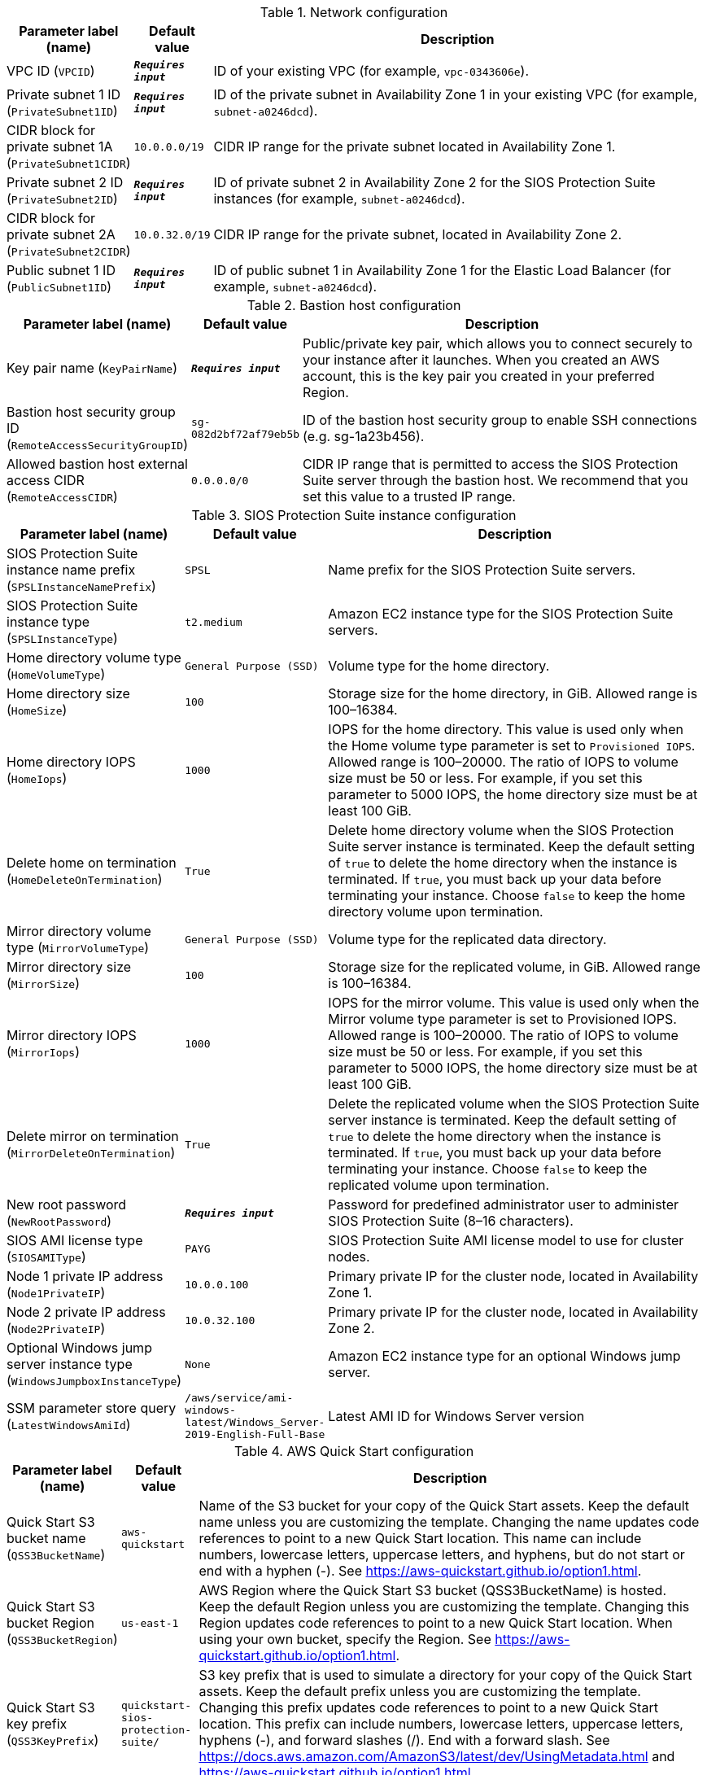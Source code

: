 
.Network configuration
[width="100%",cols="16%,11%,73%",options="header",]
|===
|Parameter label (name) |Default value|Description|VPC ID
(`VPCID`)|`**__Requires input__**`|ID of your existing VPC (for example, `vpc-0343606e`).|Private subnet 1 ID
(`PrivateSubnet1ID`)|`**__Requires input__**`|ID of the private subnet in Availability Zone 1 in your existing VPC (for example, `subnet-a0246dcd`).|CIDR block for private subnet 1A
(`PrivateSubnet1CIDR`)|`10.0.0.0/19`|CIDR IP range for the private subnet located in Availability Zone 1.|Private subnet 2 ID
(`PrivateSubnet2ID`)|`**__Requires input__**`|ID of private subnet 2 in Availability Zone 2 for the SIOS Protection Suite instances (for example, `subnet-a0246dcd`).|CIDR block for private subnet 2A
(`PrivateSubnet2CIDR`)|`10.0.32.0/19`|CIDR IP range for the private subnet, located in Availability Zone 2.|Public subnet 1 ID
(`PublicSubnet1ID`)|`**__Requires input__**`|ID of public subnet 1 in Availability Zone 1 for the Elastic Load Balancer (for example, `subnet-a0246dcd`).
|===
.Bastion host configuration
[width="100%",cols="16%,11%,73%",options="header",]
|===
|Parameter label (name) |Default value|Description|Key pair name
(`KeyPairName`)|`**__Requires input__**`|Public/private key pair, which allows you to connect securely to your instance after it launches. When you created an AWS account, this is the key pair you created in your preferred Region.|Bastion host security group ID
(`RemoteAccessSecurityGroupID`)|`sg-082d2bf72af79eb5b`|ID of the bastion host security group to enable SSH connections (e.g. sg-1a23b456).|Allowed bastion host external access CIDR
(`RemoteAccessCIDR`)|`0.0.0.0/0`|CIDR IP range that is permitted to access the SIOS Protection Suite server through the bastion host. We recommend that you set this value to a trusted IP range.
|===
.SIOS Protection Suite instance configuration
[width="100%",cols="16%,11%,73%",options="header",]
|===
|Parameter label (name) |Default value|Description|SIOS Protection Suite instance name prefix
(`SPSLInstanceNamePrefix`)|`SPSL`|Name prefix for the SIOS Protection Suite servers.|SIOS Protection Suite instance type
(`SPSLInstanceType`)|`t2.medium`|Amazon EC2 instance type for the SIOS Protection Suite servers.|Home directory volume type
(`HomeVolumeType`)|`General Purpose (SSD)`|Volume type for the home directory.|Home directory size
(`HomeSize`)|`100`|Storage size for the home directory, in GiB. Allowed range is 100–16384.|Home directory IOPS
(`HomeIops`)|`1000`|IOPS for the home directory. This value is used only when the Home volume type parameter is set to `Provisioned IOPS`. Allowed range is 100–20000. The ratio of IOPS to volume size must be 50 or less. For example, if you set this parameter to 5000 IOPS, the home directory size must be at least 100 GiB.|Delete home on termination
(`HomeDeleteOnTermination`)|`True`|Delete home directory volume when the SIOS Protection Suite server instance is terminated. Keep the default setting of `true` to delete the home directory when the instance is terminated. If `true`, you must back up your data before terminating your instance. Choose `false` to keep the home directory volume upon termination.|Mirror directory volume type
(`MirrorVolumeType`)|`General Purpose (SSD)`|Volume type for the replicated data directory.|Mirror directory size
(`MirrorSize`)|`100`|Storage size for the replicated volume, in GiB. Allowed range is 100–16384.|Mirror directory IOPS
(`MirrorIops`)|`1000`|IOPS for the mirror volume. This value is used only when the Mirror volume type parameter is set to Provisioned IOPS. Allowed range is 100–20000. The ratio of IOPS to volume size must be 50 or less. For example, if you set this parameter to 5000 IOPS, the home directory size must be at least 100 GiB.|Delete mirror on termination
(`MirrorDeleteOnTermination`)|`True`|Delete the replicated volume when the SIOS Protection Suite server instance is terminated. Keep the default setting of `true` to delete the home directory when the instance is terminated. If `true`, you must back up your data before terminating your instance. Choose `false` to keep the replicated volume upon termination.|New root password
(`NewRootPassword`)|`**__Requires input__**`|Password for predefined administrator user to administer SIOS Protection Suite (8–16 characters).|SIOS AMI license type
(`SIOSAMIType`)|`PAYG`|SIOS Protection Suite AMI license model to use for cluster nodes.|Node 1 private IP address
(`Node1PrivateIP`)|`10.0.0.100`|Primary private IP for the cluster node, located in Availability Zone 1.|Node 2 private IP address
(`Node2PrivateIP`)|`10.0.32.100`|Primary private IP for the cluster node, located in Availability Zone 2.|Optional Windows jump server instance type
(`WindowsJumpboxInstanceType`)|`None`|Amazon EC2 instance type for an optional Windows jump server.|SSM parameter store query
(`LatestWindowsAmiId`)|`/aws/service/ami-windows-latest/Windows_Server-2019-English-Full-Base`|Latest AMI ID for Windows Server version
|===
.AWS Quick Start configuration
[width="100%",cols="16%,11%,73%",options="header",]
|===
|Parameter label (name) |Default value|Description|Quick Start S3 bucket name
(`QSS3BucketName`)|`aws-quickstart`|Name of the S3 bucket for your copy of the Quick Start assets. Keep the default name unless you are customizing the template. Changing the name updates code references to point to a new Quick Start location. This name can include numbers, lowercase letters, uppercase letters, and hyphens, but do not start or end with a hyphen (-). See https://aws-quickstart.github.io/option1.html.|Quick Start S3 bucket Region
(`QSS3BucketRegion`)|`us-east-1`|AWS Region where the Quick Start S3 bucket (QSS3BucketName) is hosted. Keep the default Region unless you are customizing the template. Changing this Region updates code references to point to a new Quick Start location. When using your own bucket, specify the Region. See https://aws-quickstart.github.io/option1.html.|Quick Start S3 key prefix
(`QSS3KeyPrefix`)|`quickstart-sios-protection-suite/`|S3 key prefix that is used to simulate a directory for your copy of the Quick Start assets. Keep the default prefix unless you are customizing the template. Changing this prefix updates code references to point to a new Quick Start location. This prefix can include numbers, lowercase letters, uppercase letters, hyphens (-), and forward slashes (/). End with a forward slash. See https://docs.aws.amazon.com/AmazonS3/latest/dev/UsingMetadata.html and https://aws-quickstart.github.io/option1.html.
|===